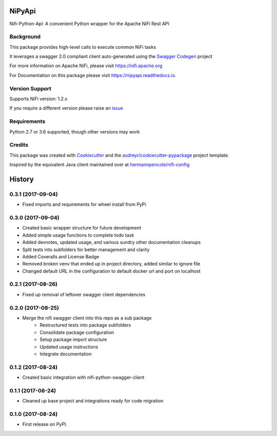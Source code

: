 =======
NiPyApi
=======

Nifi-Python-Api: A convenient Python wrapper for the Apache NiFi Rest API

.. image:: https://img.shields.io/pypi/v/nipyapi.svg
        :target: https://pypi.python.org/pypi/nipyapi
        :alt: Release Status

.. image:: https://img.shields.io/travis/Chaffelson/nipyapi.svg
        :target: https://travis-ci.org/Chaffelson/nipyapi
        :alt: Build Status

.. image:: https://readthedocs.org/projects/nipyapi/badge/?version=latest
        :target: https://nipyapi.readthedocs.io/en/latest/?badge=latest
        :alt: Documentation Status

.. image:: https://pyup.io/repos/github/Chaffelson/nipyapi/shield.svg
     :target: https://pyup.io/repos/github/Chaffelson/nipyapi/
     :alt: Python Updates

.. image:: https://coveralls.io/repos/github/Chaffelson/nipyapi/badge.svg?branch=master
    :target: https://coveralls.io/github/Chaffelson/nipyapi?branch=master
    :alt: test coverage

.. image:: https://img.shields.io/badge/License-Apache%202.0-blue.svg
    :target: https://opensource.org/licenses/Apache-2.0
    :alt: License


Background
----------

This package provides high-level calls to execute common NiFi tasks

It leverages a swagger 2.0 compliant client auto-generated using the
`Swagger Codegen <https://github.com/swagger-api/swagger-codegen>`_ project

For more information on Apache NiFi, please visit `https://nifi.apache.org <https://nifi.apache.org>`_

For Documentation on this package please visit `https://nipyapi.readthedocs.io. <https://nipyapi.readthedocs.io/en/latest>`_

Version Support
---------------

Supports NiFi version: 1.2.x

If you require a different version please raise an `issue <https://github.com/Chaffelson/nipyapi/issues>`_

Requirements
------------

Python 2.7 or 3.6 supported, though other versions may work


Credits
---------

This package was created with Cookiecutter_ and the `audreyr/cookiecutter-pypackage`_ project template.

.. _Cookiecutter: https://github.com/audreyr/cookiecutter
.. _`audreyr/cookiecutter-pypackage`: https://github.com/audreyr/cookiecutter-pypackage

Inspired by the equivalent Java client maintained over at
`hermannpencole/nifi-config <https://github.com/hermannpencole/nifi-config>`_


=======
History
=======

0.3.1 (2017-09-04)
------------------

* Fixed imports and requirements for wheel install from PyPi

0.3.0 (2017-09-04)
------------------

* Created basic wrapper structure for future development
* Added simple usage functions to complete todo task
* Added devnotes, updated usage, and various sundry other documentation cleanups
* Split tests into subfolders for better management and clarity
* Added Coveralls and License Badge
* Removed broken venv that ended up in project directory, added similar to ignore file
* Changed default URL in the configuration to default docker url and port on localhost

0.2.1 (2017-08-26)
------------------

* Fixed up removal of leftover swagger client dependencies

0.2.0 (2017-08-25)
------------------

* Merge the nifi swagger client into this repo as a sub package
    * Restructured tests into package subfolders
    * Consolidate package configuration
    * Setup package import structure
    * Updated usage instructions
    * Integrate documentation

0.1.2 (2017-08-24)
------------------

* Created basic integration with nifi-python-swagger-client

0.1.1 (2017-08-24)
------------------

* Cleaned up base project and integrations ready for code migration

0.1.0 (2017-08-24)
------------------

* First release on PyPI.















